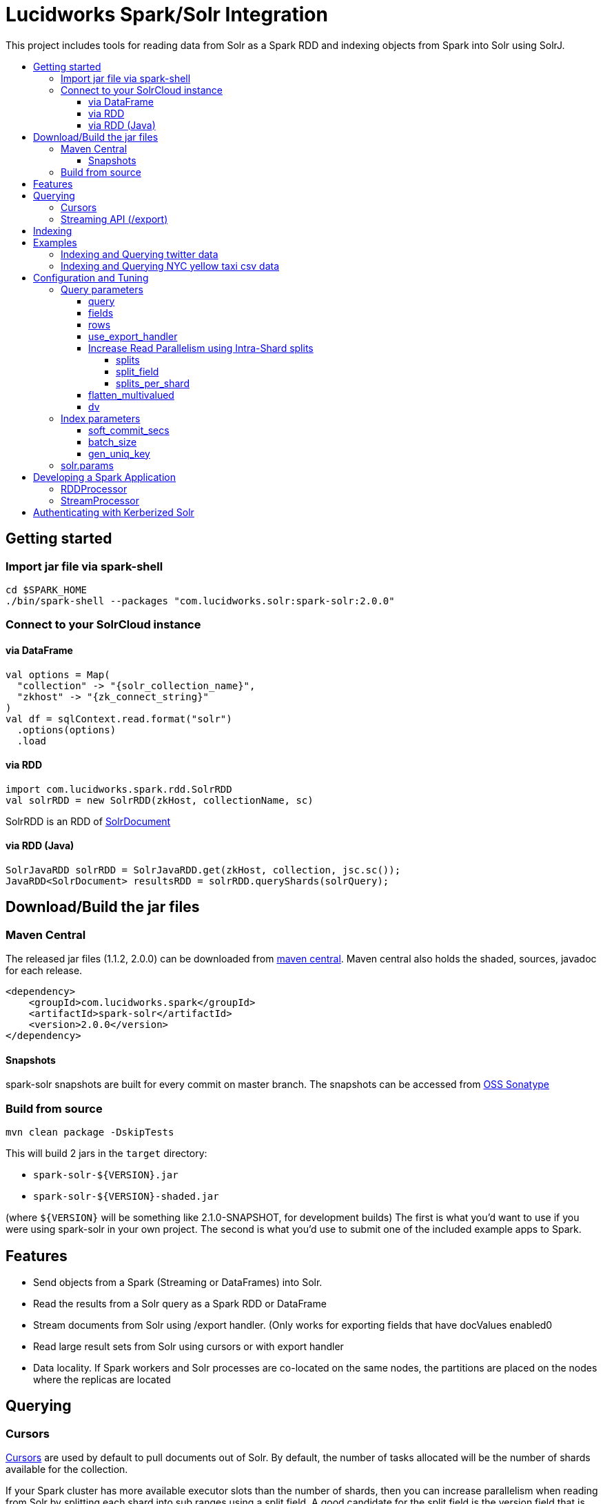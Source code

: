 = Lucidworks Spark/Solr Integration
:toc:
:toclevels: 4
:toc-placement!:
:toc-title:

This project includes tools for reading data from Solr as a Spark RDD and indexing objects from Spark into Solr using SolrJ.

toc::[]

== Getting started

=== Import jar file via spark-shell

[source]
cd $SPARK_HOME
./bin/spark-shell --packages "com.lucidworks.solr:spark-solr:2.0.0"

=== Connect to your SolrCloud instance

==== via DataFrame

[source]
val options = Map(
  "collection" -> "{solr_collection_name}",
  "zkhost" -> "{zk_connect_string}"
)
val df = sqlContext.read.format("solr")
  .options(options)
  .load

==== via RDD

[source]
import com.lucidworks.spark.rdd.SolrRDD
val solrRDD = new SolrRDD(zkHost, collectionName, sc)

SolrRDD is an RDD of https://lucene.apache.org/solr/5_4_1/solr-solrj/org/apache/solr/common/SolrDocument.html[SolrDocument]

==== via RDD ([line-through]#Java#)

[source]
SolrJavaRDD solrRDD = SolrJavaRDD.get(zkHost, collection, jsc.sc());
JavaRDD<SolrDocument> resultsRDD = solrRDD.queryShards(solrQuery);

== Download/Build the jar files

=== Maven Central

The released jar files (1.1.2, 2.0.0) can be downloaded from http://search.maven.org/#search%7Cgav%7C1%7Cg%3A%22com.lucidworks.spark%22%20AND%20a%3A%22spark-solr%22[maven central]. Maven central also holds the shaded, sources, javadoc for each release.

[source]
<dependency>
    <groupId>com.lucidworks.spark</groupId>
    <artifactId>spark-solr</artifactId>
    <version>2.0.0</version>
</dependency>

==== Snapshots

spark-solr snapshots are built for every commit on master branch. The snapshots can be accessed from https://oss.sonatype.org/content/repositories/snapshots/com/lucidworks/spark/spark-solr/[OSS Sonatype]

=== Build from source

[source]
mvn clean package -DskipTests

This will build 2 jars in the `target` directory:

* `spark-solr-${VERSION}.jar`
* `spark-solr-${VERSION}-shaded.jar`

(where `${VERSION}` will be something like 2.1.0-SNAPSHOT, for development builds)
The first is what you'd want to use if you were using spark-solr in your own project. The second is what you'd use to submit one of the included example apps to Spark.

== Features

* Send objects from a Spark (Streaming or DataFrames) into Solr.
* Read the results from a Solr query as a Spark RDD or DataFrame
* Stream documents from Solr using /export handler. (Only works for exporting fields that have docValues enabled0
* Read large result sets from Solr using cursors or with export handler
* Data locality. If Spark workers and Solr processes are co-located on the same nodes, the partitions are placed on the nodes where the replicas are located

== Querying

=== Cursors

https://cwiki.apache.org/confluence/display/solr/Pagination+of+Results[Cursors] are used by default to pull documents out of Solr. By default, the number of tasks allocated will be the number of shards available for the collection.

If your Spark cluster has more available executor slots than the number of shards, then you can increase parallelism when reading from Solr by splitting each shard into sub ranges using a split field. A good candidate for the split field is the version field that is attached to every document by the shard leader during indexing. See [query.split.field] and [query.splits.per.shard]

Cursors won't work if the index changes during the query time. Constrain your query to a static index by using additional Solr params in `solr.params`

=== Streaming API (/export)

If the fields that are being queried have https://cwiki.apache.org/confluence/display/solr/DocValues[docValues] enabled, then the Streaming API can be used to pull documents from Solr in a true Streaming fashion. This method is *8-10x* faster than Cursors

== Indexing

Objects can be sent to Solr via Spark Streaming or DataFrames. The schema is inferred from the DataFrame and any fields that do not exist in Solr schema will be added via Schema API. See https://cwiki.apache.org/confluence/display/solr/Schema+Factory+Definition+in+SolrConfig[ManagedIndexSchemaFactory]
See [Indexing params] for configuration and tuning

== Examples

==== link:docs/examples/twitter.adoc[Indexing and Querying twitter data]

==== link:docs/examples/csv.adoc[Indexing and Querying NYC yellow taxi csv data]

== Configuration and Tuning

The Solr DataSource supports a number of optional parameters that allow you to optimize performance when reading data from Solr. The only required parameters for the DataSource are `zkhost` and `collection`.

=== Query parameters

==== query

Probably the most obvious option is to specify a Solr query that limits the rows you want to load into Spark.
For instance, if we only wanted to load documents that mention "solr", we would do:

Usage: `option("query","body_t:solr")`
Default: `\*:*`

If you don't specify the "query" option, then all rows are read using the match all documents query (`\*:*`).

==== fields

You can use the "fields" option to specify a subset of fields to retrieve for each document in your results:

Usage: `option("fields","id,author_s,favorited_b,...")`

By default, all fields for each document are pulled back from Solr.

==== rows

You can use the "rows" option to specify the number of rows to retrieve from Solr per request. Behind the scenes, the implementation uses deep paging cursors or Streaming API and response streaming, so it is usually safe to specify a large number of rows. By default, the implementation uses 1000 but if your documents are smaller, you can increase this to 10000. Using too large a value can put pressure on the Solr JVM's garbage collector.

Usage: `option("rows","10000")`
Default: 1000

==== use_export_handler

This option is disabled by default and can be used to export results from Solr via `/export` handler which streams data out of Solr. See [Export Handler]. The `/export` handler needs fields to be explicitly specified. Please use `fields` option or specify the fields in the query.

Usage: `option("use_export_handler", "true")`
Default: true

==== Increase Read Parallelism using Intra-Shard splits

If your Spark cluster has more available executor slots than the number of shards, then you can increase parallelism when reading from Solr by splitting each shard into sub ranges using a split field. The sub range splitting enables faster fetching from Solr by increasing the number of tasks in Solr. This should only be used if there are enough computing resources in the Spark cluster.
Shard splitting is disabled by default.

===== splits

Enable shard splitting on default field `\_version_`

Usage: `option("splits", "true")`
Default: false

The above option is equivalent to `option("split_field", "\_version_")`

===== split_field

The field to split on can be changed using `split_field` option.

Usage: `option("split_field", "id")`
Default: `\_version_`

===== splits_per_shard

Behind the scenes, the DataSource implementation tries to split the shard into evenly sized splits using filter queries. You can also split on a string-based keyword field but it should have sufficient variance in the values to allow for creating enough splits to be useful. In other words, if your Spark cluster can handle 10 splits per shard, but there are only 3 unique values in a keyword field, then you will only get 3 splits.

Keep in mind that this is only a hint to the split calculator and you may end up with a slightly different number of splits than what was requested.

Usage: `option("splits_per_shard", "30")`
Default: 20

==== flatten_multivalued

This option is enabled by default and flattens multi valued fields from Solr.

Usage: `option("flatten_multivalued", "false")`
Default: true

==== dv

The "dv" option will fetch the docValues that are indexed but not stored by using function queries. Should be used for Solr versions < 5.5.0

Usage: `option("dv", "true")`
Default: false

=== Index parameters

==== soft_commit_secs

If specified, the soft commit config value will be set via SolrConfig API during indexing

Usage: `option("soft_commit_secs", "10")`
Default: None

==== batch_size

This option determines the number of documents that are sent to Solr via a HTTP call during indexing. Set this option higher if the docs are small and memory is available.

Usage: `option("batch_size", "10000")`
Default: 500

==== gen_uniq_key

If the documents are missing the unique key (derived from Solr schema), then this option will generate a unique value for each document before indexing to Solr.

Usage: `option("gen_uniq_key", "true")`
Default: false

=== solr.params

This option can be used to specify any arbitrary Solr params in the form of a Solr query.

Usage: `option("solr.params", "fq=userId:[10 TO 1000]&sort=userId desc")`

== Developing a Spark Application

The `com.lucidworks.spark.SparkApp` provides a simple framework for implementing Spark applications in Java. The class saves you from having to duplicate boilerplate code needed to run a Spark application, giving you more time to focus on the business logic of your application.

To leverage this framework, you need to develop a concrete class that either implements RDDProcessor or extends StreamProcessor depending on the type of application you're developing.

=== RDDProcessor

Implement the `com.lucidworks.spark.SparkApp$RDDProcessor` interface for building a Spark application that operates on a JavaRDD, such as one pulled from a Solr query (see SolrQueryProcessor as an example).

=== StreamProcessor

Extend the `com.lucidworks.spark.SparkApp$StreamProcessor` abstract class to build a Spark streaming application.

See `com.lucidworks.spark.example.streaming.oneusagov.OneUsaGovStreamProcessor` or `com.lucidworks.spark.example.streaming.TwitterToSolrStreamProcessor` for examples of how to write a StreamProcessor.

== Authenticating with Kerberized Solr

For background on Solr security, see: https://cwiki.apache.org/confluence/display/solr/Security.

The SparkApp framework allows you to pass the path to a JAAS authentication configuration file using the `-solrJaasAuthConfig option`.

For example, if you need to authenticate using the "solr" Kerberos principal, you need to create a JAAS config file named `jaas-client.conf` that sets the location of your Kerberos keytab file, such as:

[source]
Client {
  com.sun.security.auth.module.Krb5LoginModule required
  useKeyTab=true
  keyTab="/keytabs/solr.keytab"
  storeKey=true
  useTicketCache=true
  debug=true
  principal="solr";
};

To use this configuration to authenticate to Solr, you simply need to pass the path to `jaas-client.conf` created above using the `-solrJaasAuthConfig option`, such as:

[source]
spark-submit --master yarn-server \
  --class com.lucidworks.spark.SparkApp \
  $SPARK_SOLR_PROJECT/target/lucidworks-spark-rdd-2.0.3.jar \
  hdfs-to-solr -zkHost $ZK -collection spark-hdfs \
  -hdfsPath /user/spark/testdata/syn_sample_50k \
  -solrJaasAuthConfig=/path/to/jaas-client.conf
